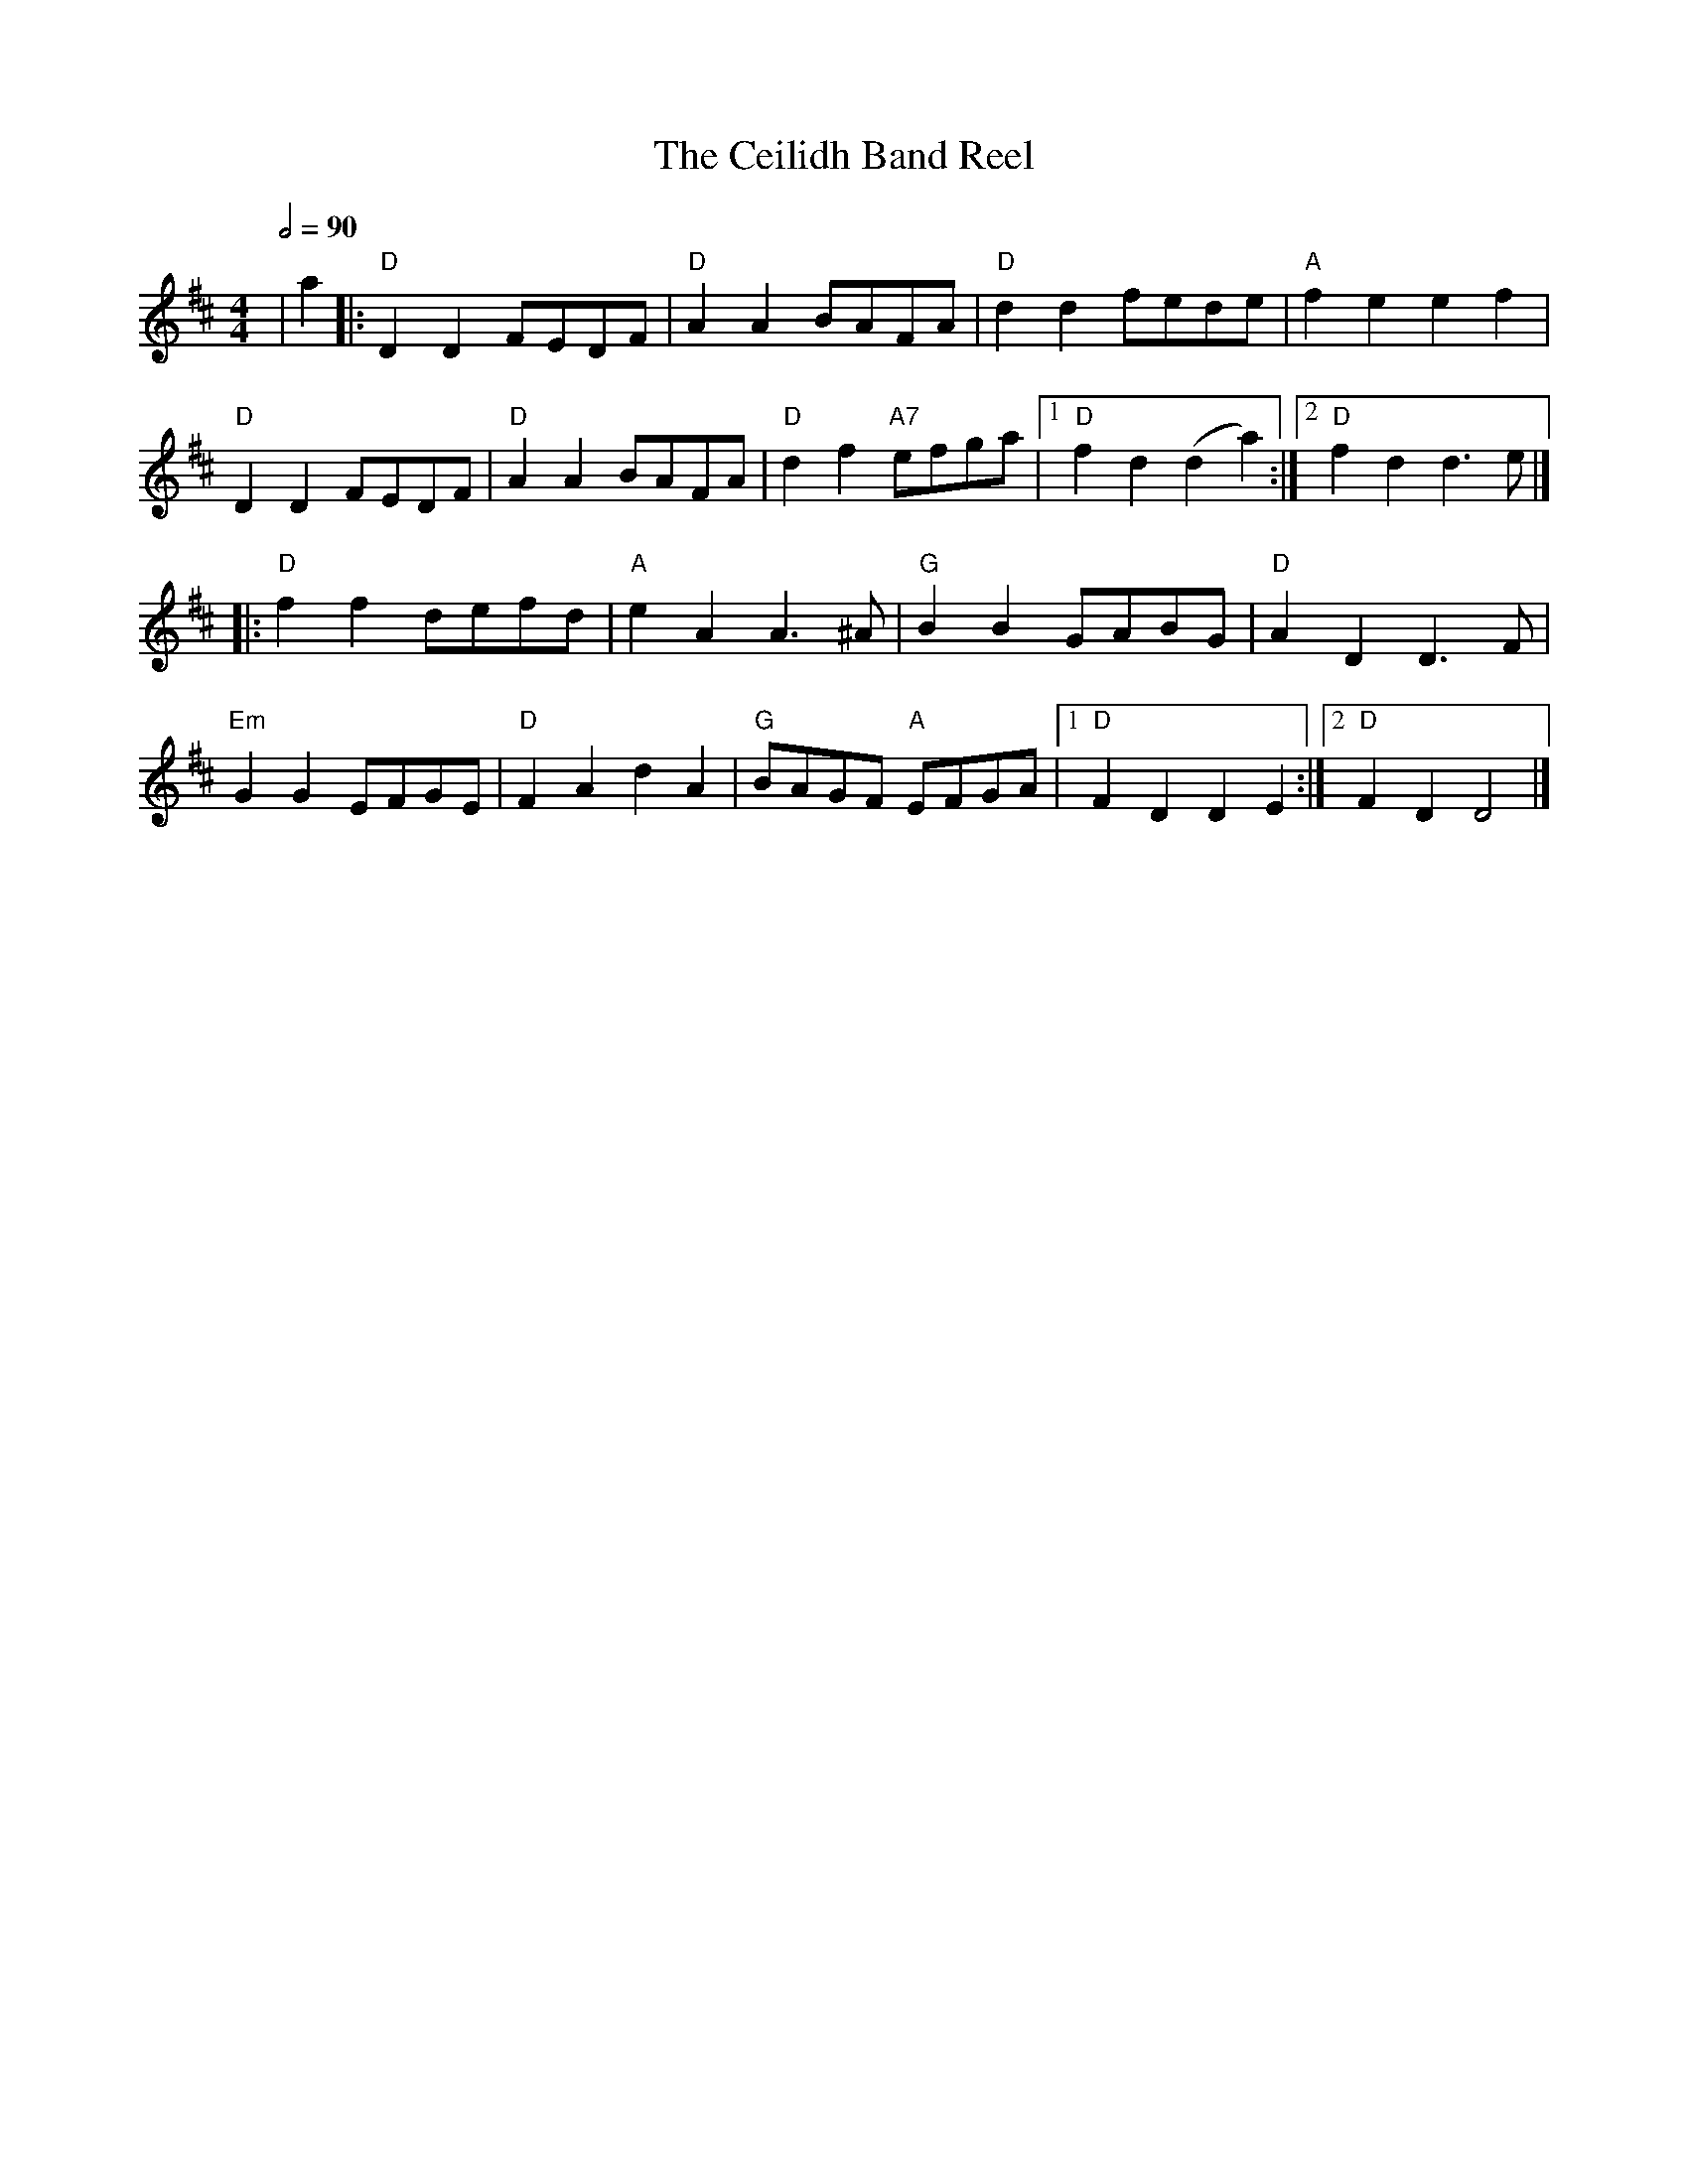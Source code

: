 X: 3
T: The Ceilidh Band Reel
R: reel
M: 4/4
L: 1/8
Q:1/2=90
K: Dmaj
|a2                |: "D"D2 D2 FEDF   | "D"A2 A2 BAFA       | "D"d2 d2 fede        | "A"f2 e2 e2 f2   |
"D"D2 D2 FEDF      | "D"A2 A2 BAFA    | "D"d2 f2 "A7"efga   |1 "D"f2 d2 (d2 a2)   :|2 "D"f2 d2 d3 e   |]
|: "D"f2 f2 defd   | "A"e2 A2 A3 ^A   | "G"B2 B2 GABG       | "D"A2 D2 D3 F        |
"Em"G2 G2 EFGE     | "D"F2 A2 d2 A2   | "G"BAGF "A"EFGA     |1 "D"F2 D2 D2 E2     :|2 "D"F2 D2 D4     |]
